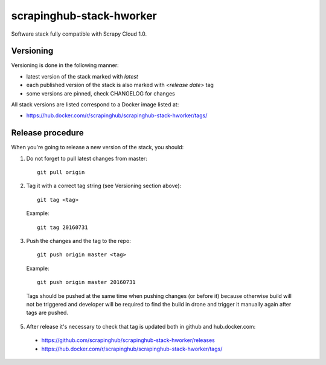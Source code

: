 =========================
scrapinghub-stack-hworker
=========================

Software stack fully compatible with Scrapy Cloud 1.0.

Versioning
==========

Versioning is done in the following manner:

- latest version of the stack marked with `latest`
- each published version of the stack is also marked with `<release date>` tag
- some versions are pinned, check CHANGELOG for changes

All stack versions are listed correspond to a Docker image listed at:

- https://hub.docker.com/r/scrapinghub/scrapinghub-stack-hworker/tags/

Release procedure
=================

When you're going to release a new version of the stack, you should:

1. Do not forget to pull latest changes from master::

    git pull origin

2. Tag it with a correct tag string (see Versioning section above)::

    git tag <tag>

  Example::

    git tag 20160731

3. Push the changes and the tag to the repo::

    git push origin master <tag>

  Example::

    git push origin master 20160731

  Tags should be pushed at the same time when pushing changes (or before it) because otherwise build will not be triggered and developer will be required to find the build in drone and trigger it manually again after tags are pushed.


5. After release it's necessary to check that tag is updated both in github and hub.docker.com:

  - https://github.com/scrapinghub/scrapinghub-stack-hworker/releases
  - https://hub.docker.com/r/scrapinghub/scrapinghub-stack-hworker/tags/

